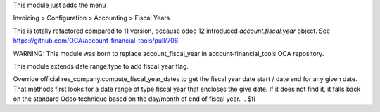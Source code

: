.. $if version == '12.0
This module just adds the menu

Invoicing > Configuration > Accounting > Fiscal Years

This is totally refactored compared to 11 version, because odoo 12 introduced `account.fiscal.year` object.
See https://github.com/OCA/account-financial-tools/pull/706

WARNING: This module was born to replace account_fiscal_year in account-financial_tools OCA repository.

.. $else
This module extends date.range.type to add fiscal_year flag.

Override official res_company.compute_fiscal_year_dates to get the
fiscal year date start / date end for any given date.
That methods first looks for a date range of type fiscal year that
encloses the give date.
If it does not find it, it falls back on the standard Odoo
technique based on the day/month of end of fiscal year.
.. $fi
